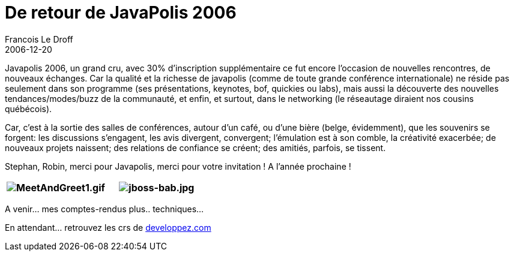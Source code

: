 =  De retour de JavaPolis 2006
Francois Le Droff
2006-12-20
:jbake-type: post
:jbake-tags:  Java 
:jbake-status: published
:source-highlighter: prettify

Javapolis 2006, un grand cru, avec 30% d’inscription supplémentaire ce fut encore l’occasion de nouvelles rencontres, de nouveaux échanges. Car la qualité et la richesse de javapolis (comme de toute grande conférence internationale) ne réside pas seulement dans son programme (ses présentations, keynotes, bof, quickies ou labs), mais aussi la découverte des nouvelles tendances/modes/buzz de la communauté, et enfin, et surtout, dans le networking (le réseautage diraient nos cousins québécois).

Car, c’est à la sortie des salles de conférences, autour d’un café, ou d’une bière (belge, évidemment), que les souvenirs se forgent: les discussions s’engagent, les avis divergent, convergent; l’émulation est à son comble, la créativité exacerbée; de nouveaux projets naissent; des relations de confiance se créent; des amitiés, parfois, se tissent.

Stephan, Robin, merci pour Javapolis, merci pour votre invitation ! A l’année prochaine !

[cols=",",options="header",]
|============================================================================================================================================================================
|image:http://jroller.com/resources/f/francoisledroff/MeetAndGreet1.gif[MeetAndGreet1.gif] |image:http://jroller.com/resources/f/francoisledroff/jboss-bab.jpg[jboss-bab.jpg]
|============================================================================================================================================================================

A venir… mes comptes-rendus plus.. techniques…

En attendant… retrouvez les crs de http://blog.developpez.com/index.php?blog=12&cat=752[developpez.com]
